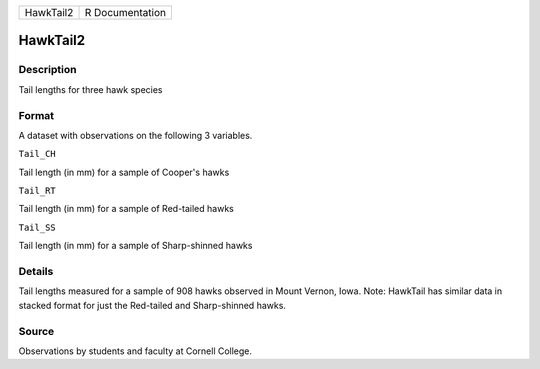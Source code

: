 +-------------+-------------------+
| HawkTail2   | R Documentation   |
+-------------+-------------------+

HawkTail2
---------

Description
~~~~~~~~~~~

Tail lengths for three hawk species

Format
~~~~~~

A dataset with observations on the following 3 variables.

``Tail_CH``

Tail length (in mm) for a sample of Cooper's hawks

``Tail_RT``

Tail length (in mm) for a sample of Red-tailed hawks

``Tail_SS``

Tail length (in mm) for a sample of Sharp-shinned hawks

Details
~~~~~~~

Tail lengths measured for a sample of 908 hawks observed in Mount
Vernon, Iowa. Note: HawkTail has similar data in stacked format for just
the Red-tailed and Sharp-shinned hawks.

Source
~~~~~~

Observations by students and faculty at Cornell College.

